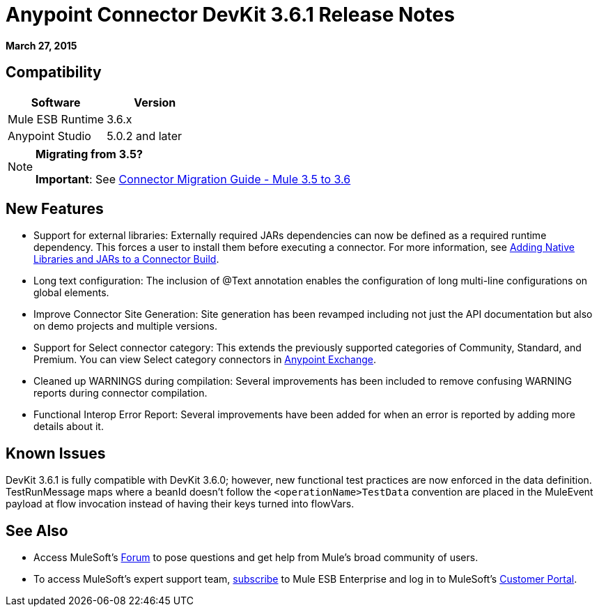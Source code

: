 = Anypoint Connector DevKit 3.6.1 Release Notes
:keywords: release notes, devkit

*March 27, 2015*

== Compatibility

[width="100%",cols="50%,50%",options="header",]
|===
a|
Software

 a|
Version

|Mule ESB Runtime |3.6.x
|Anypoint Studio |5.0.2 and later
|===

[NOTE]
====
*Migrating from 3.5?*

*Important*: See link:/release-notes/connector-migration-guide-mule-3.5-to-3.6[Connector Migration Guide - Mule 3.5 to 3.6]  
====

== New Features

* Support for external libraries: Externally required JARs dependencies can now be defined as a required runtime dependency. This forces a user to install them before executing a connector. For more information, see https://www.mulesoft.org/documentation/display/current/Creating+an+Anypoint+Connector+Project#CreatinganAnypointConnectorProject-AddingNativeLibrariesandJARstoaConnectorBuild[Adding Native Libraries and JARs to a Connector Build].
* Long text configuration: The inclusion of @Text annotation enables the configuration of long multi-line configurations on global elements.
* Improve Connector Site Generation: Site generation has been revamped including not just the API documentation but also on demo projects and multiple versions.
* Support for Select connector category: This extends the previously supported categories of Community, Standard, and Premium. You can view Select category connectors in https://www.mulesoft.com/exchange#!/?types=connector&filters=Select&sortBy=name[Anypoint Exchange].
* Cleaned up WARNINGS during compilation: Several improvements has been included to remove confusing WARNING reports during connector compilation.
* Functional Interop Error Report: Several improvements have been added for when an error is reported by adding more details about it.



== Known Issues

DevKit 3.6.1 is fully compatible with DevKit 3.6.0; however, new functional test practices are now enforced in the data definition. TestRunMessage maps where a beanId doesn't follow the `<operationName>TestData` convention are placed in the MuleEvent payload at flow invocation instead of having their keys turned into flowVars.

== See Also

* Access MuleSoft’s http://forum.mulesoft.org/mulesoft[Forum] to pose questions and get help from Mule’s broad community of users.
* To access MuleSoft’s expert support team, http://www.mulesoft.com/mule-esb-subscription[subscribe] to Mule ESB Enterprise and log in to MuleSoft’s http://www.mulesoft.com/support-login[Customer Portal].
